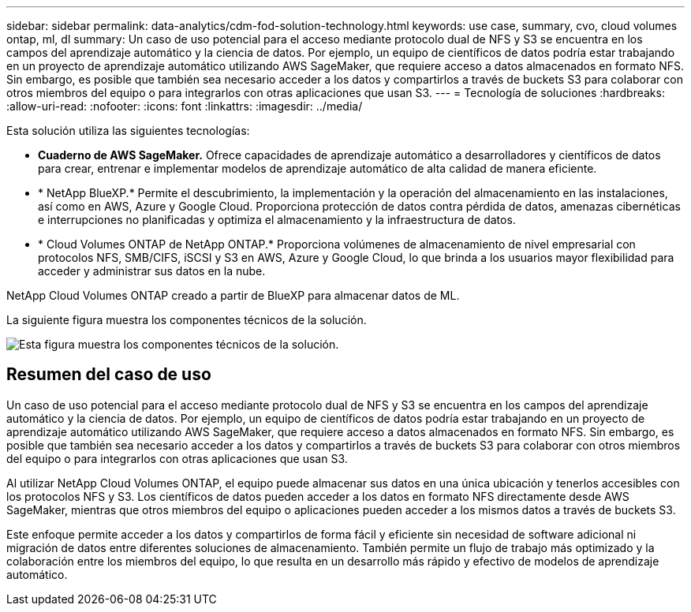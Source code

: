 ---
sidebar: sidebar 
permalink: data-analytics/cdm-fod-solution-technology.html 
keywords: use case, summary, cvo, cloud volumes ontap, ml, dl 
summary: Un caso de uso potencial para el acceso mediante protocolo dual de NFS y S3 se encuentra en los campos del aprendizaje automático y la ciencia de datos.  Por ejemplo, un equipo de científicos de datos podría estar trabajando en un proyecto de aprendizaje automático utilizando AWS SageMaker, que requiere acceso a datos almacenados en formato NFS.  Sin embargo, es posible que también sea necesario acceder a los datos y compartirlos a través de buckets S3 para colaborar con otros miembros del equipo o para integrarlos con otras aplicaciones que usan S3. 
---
= Tecnología de soluciones
:hardbreaks:
:allow-uri-read: 
:nofooter: 
:icons: font
:linkattrs: 
:imagesdir: ../media/


[role="lead"]
Esta solución utiliza las siguientes tecnologías:

* *Cuaderno de AWS SageMaker.*  Ofrece capacidades de aprendizaje automático a desarrolladores y científicos de datos para crear, entrenar e implementar modelos de aprendizaje automático de alta calidad de manera eficiente.
* * NetApp BlueXP.*  Permite el descubrimiento, la implementación y la operación del almacenamiento en las instalaciones, así como en AWS, Azure y Google Cloud.  Proporciona protección de datos contra pérdida de datos, amenazas cibernéticas e interrupciones no planificadas y optimiza el almacenamiento y la infraestructura de datos.
* * Cloud Volumes ONTAP de NetApp ONTAP.*  Proporciona volúmenes de almacenamiento de nivel empresarial con protocolos NFS, SMB/CIFS, iSCSI y S3 en AWS, Azure y Google Cloud, lo que brinda a los usuarios mayor flexibilidad para acceder y administrar sus datos en la nube.


NetApp Cloud Volumes ONTAP creado a partir de BlueXP para almacenar datos de ML.

La siguiente figura muestra los componentes técnicos de la solución.

image:cdm-fod-001.png["Esta figura muestra los componentes técnicos de la solución."]



== Resumen del caso de uso

Un caso de uso potencial para el acceso mediante protocolo dual de NFS y S3 se encuentra en los campos del aprendizaje automático y la ciencia de datos.  Por ejemplo, un equipo de científicos de datos podría estar trabajando en un proyecto de aprendizaje automático utilizando AWS SageMaker, que requiere acceso a datos almacenados en formato NFS.  Sin embargo, es posible que también sea necesario acceder a los datos y compartirlos a través de buckets S3 para colaborar con otros miembros del equipo o para integrarlos con otras aplicaciones que usan S3.

Al utilizar NetApp Cloud Volumes ONTAP, el equipo puede almacenar sus datos en una única ubicación y tenerlos accesibles con los protocolos NFS y S3.  Los científicos de datos pueden acceder a los datos en formato NFS directamente desde AWS SageMaker, mientras que otros miembros del equipo o aplicaciones pueden acceder a los mismos datos a través de buckets S3.

Este enfoque permite acceder a los datos y compartirlos de forma fácil y eficiente sin necesidad de software adicional ni migración de datos entre diferentes soluciones de almacenamiento.  También permite un flujo de trabajo más optimizado y la colaboración entre los miembros del equipo, lo que resulta en un desarrollo más rápido y efectivo de modelos de aprendizaje automático.
